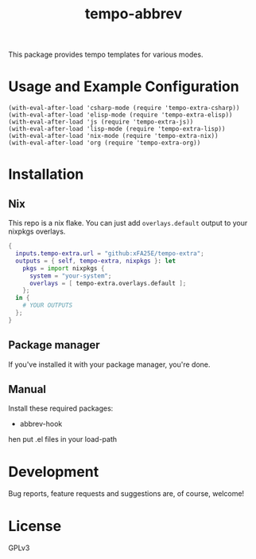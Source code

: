 #+TITLE: tempo-abbrev

This package provides tempo templates for various modes.

* Usage and Example Configuration

#+begin_src elisp
(with-eval-after-load 'csharp-mode (require 'tempo-extra-csharp))
(with-eval-after-load 'elisp-mode (require 'tempo-extra-elisp))
(with-eval-after-load 'js (require 'tempo-extra-js))
(with-eval-after-load 'lisp-mode (require 'tempo-extra-lisp))
(with-eval-after-load 'nix-mode (require 'tempo-extra-nix))
(with-eval-after-load 'org (require 'tempo-extra-org))
#+end_src

* Installation

** Nix
This repo is a nix flake.  You can just add ~overlays.default~ output to your
nixpkgs overlays.

#+begin_src nix
{
  inputs.tempo-extra.url = "github:xFA25E/tempo-extra";
  outputs = { self, tempo-extra, nixpkgs }: let
    pkgs = import nixpkgs {
      system = "your-system";
      overlays = [ tempo-extra.overlays.default ];
    };
  in {
    # YOUR OUTPUTS
  };
}
#+end_src

** Package manager

If you've installed it with your package manager, you're done.

** Manual

Install these required packages:

+ abbrev-hook

hen put .el files in your load-path

* Development
Bug reports, feature requests and suggestions are, of course, welcome!

* License
GPLv3
